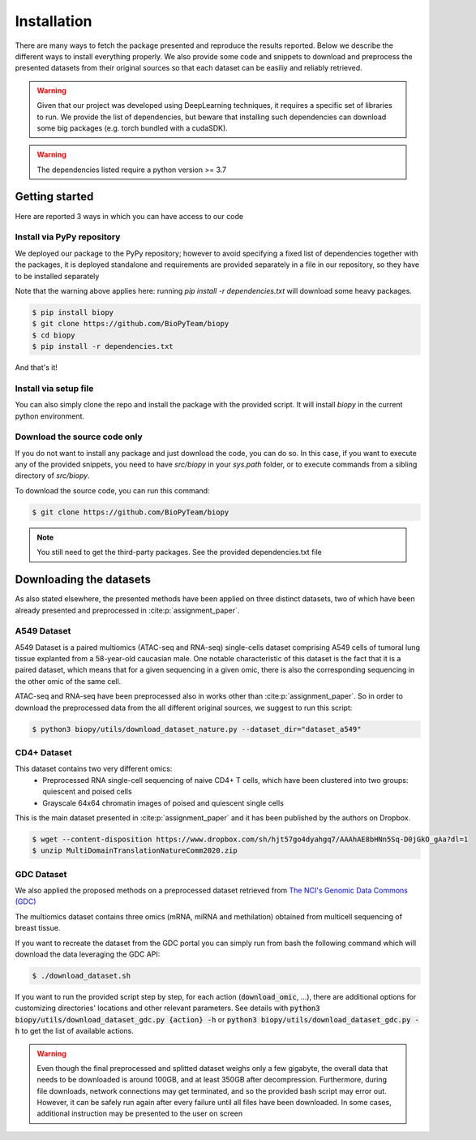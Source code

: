 ************
Installation
************

There are many ways to fetch the package presented and reproduce the results reported.
Below we describe the different ways to install everything properly.
We also provide some code and snippets to download and preprocess the presented datasets from their 
original sources so that each dataset can be easiliy and reliably retrieved.

.. warning::
    Given that our project was developed using DeepLearning techniques, it requires a specific set of libraries to run.
    We provide the list of dependencies, but beware that installing such dependencies can download some big packages (e.g. torch
    bundled with a cudaSDK). 

.. warning::
    The dependencies listed require a python version >= 3.7

Getting started
============================

Here are reported 3 ways in which you can have access to our code


Install via PyPy repository
---------------------------

We deployed our package to the PyPy repository; however to avoid specifying a fixed list of dependencies together with the packages, it
is deployed standalone and requirements are provided separately in a file in our repository, so they have to be installed separately

Note that the warning above applies here: running `pip install -r dependencies.txt` will download some heavy packages.

.. code:: console

    $ pip install biopy
    $ git clone https://github.com/BioPyTeam/biopy
    $ cd biopy
    $ pip install -r dependencies.txt

And that's it!

Install via setup file
---------------------------

You can also simply clone the repo and install the package with the provided script. It will install `biopy` in the
current python environment.

.. tabs::

   .. tab:: Windows
        
        .. code:: console

            > git clone https://github.com/BioPyTeam/biopy
            > cd biopy
            > install.bat

   .. tab:: Linux/Mac

        .. code:: console

            $ git clone https://github.com/BioPyTeam/biopy
            $ cd biopy
            $ ./install


Download the source code only
------------------------------

If you do not want to install any package and just download the code, you can do so.
In this case, if you want to execute any of the provided snippets, you need to have `src/biopy` in your `sys.path` folder,
or to execute commands from a sibling directory of `src/biopy`.

To download the source code, you can run this command:

.. code:: console

    $ git clone https://github.com/BioPyTeam/biopy


.. note::

    You still need to get the third-party packages.
    See the provided dependencies.txt file

	
Downloading the datasets
========================

As also stated elsewhere, the presented methods have been applied on three distinct datasets, two of which
have been already presented and preprocessed in :cite:p:`assignment_paper`.

A549 Dataset
------------

A549 Dataset is a paired multiomics (ATAC-seq and RNA-seq) single-cells dataset comprising A549 cells
of tumoral lung tissue explanted from a 58-year-old caucasian male.
One notable characteristic of this dataset is the fact that it is a paired dataset, which means that
for a given sequencing in a given omic, there is also the corresponding sequencing in the other omic
of the same cell.

ATAC-seq and RNA-seq have been preprocessed also in works other than :cite:p:`assignment_paper`.
So in order to download the preprocessed data from the all different original sources, we suggest
to run this script:

.. code:: console

    $ python3 biopy/utils/download_dataset_nature.py --dataset_dir="dataset_a549"


CD4+ Dataset
------------

This dataset contains two very different omics:
 * Preprocessed RNA single-cell sequencing of naive CD4+ T cells, which have been clustered into two groups: quiescent and poised cells
 * Grayscale 64x64 chromatin images of poised and quiescent single cells
 
This is the main dataset presented in :cite:p:`assignment_paper` and it has been published by the authors on Dropbox.

.. code:: console

    $ wget --content-disposition https://www.dropbox.com/sh/hjt57go4dyahgq7/AAAhAE8bHNn5Sq-D0jGkO_gAa?dl=1
    $ unzip MultiDomainTranslationNatureComm2020.zip
	
GDC Dataset
-----------

We also applied the proposed methods on a preprocessed dataset retrieved from
`The NCI's Genomic Data Commons (GDC) <https://gdc.cancer.gov/>`_

The multiomics dataset contains three omics (mRNA, miRNA and methilation) obtained from 
multicell sequencing of breast tissue.

If you want to recreate the dataset from the GDC portal you can simply run from bash the following command
which will download the data leveraging the GDC API:

.. code:: console

    $ ./download_dataset.sh

If you want to run the provided script step by step, for each action (:code:`download_omic`, ...), there are additional options for customizing directories' locations and other relevant parameters.
See details with :code:`python3 biopy/utils/download_dataset_gdc.py {action} -h` or :code:`python3 biopy/utils/download_dataset_gdc.py -h` to get the list of available actions.

.. warning::
    Even though the final preprocessed and splitted dataset weighs only a few gigabyte,
    the overall data that needs to be downloaded is around 100GB, and at least 350GB after decompression.
    Furthermore, during file downloads, network connections may get terminated, and so the provided
    bash script may error out. However, it can be safely run again after every failure until all files
    have been downloaded. In some cases, additional instruction may be presented to the user on screen
	

	

